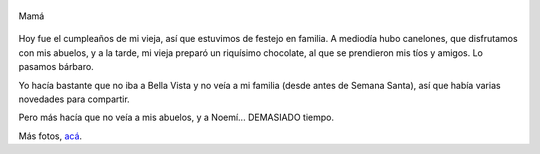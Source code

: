 .. title: Mamá
.. slug: mama
.. date: 2007-05-06 23:25:08 UTC-03:00
.. tags: General
.. category: 
.. link: 
.. description: 
.. type: text
.. author: cHagHi
.. from_wp: True

.. figure:: https://farm1.staticflickr.com/212/487402614_40e7f88865.jpg
   :target: http://www.flickr.com/photos/chaghi/487402614/
   :alt: Mamá
   :align: center

   Mamá

Hoy fue el cumpleaños de mi vieja, así que estuvimos de festejo en
familia. A mediodía hubo canelones, que disfrutamos con mis abuelos, y a
la tarde, mi vieja preparó un riquísimo chocolate, al que se prendieron
mis tíos y amigos. Lo pasamos bárbaro.

Yo hacía bastante que no iba a Bella Vista y no veía a mi familia (desde
antes de Semana Santa), así que había varias novedades para compartir.

Pero más hacía que no veía a mis abuelos, y a Noemí... DEMASIADO tiempo.

Más fotos, `acá`_. 

.. _acá: http://www.flickr.com/photos/chaghi/archives/date-taken/2007/05/06/detail/
